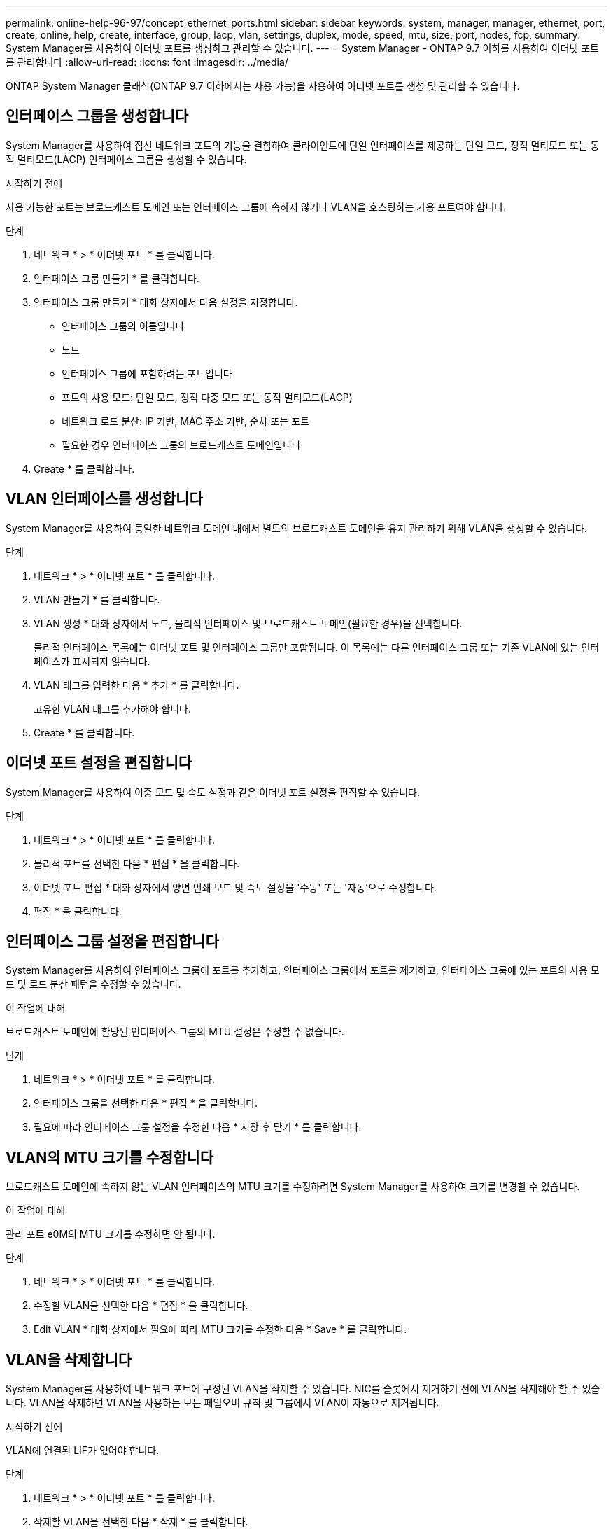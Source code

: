 ---
permalink: online-help-96-97/concept_ethernet_ports.html 
sidebar: sidebar 
keywords: system, manager, manager, ethernet, port, create, online, help, create, interface, group, lacp, vlan, settings, duplex, mode, speed, mtu, size,  port, nodes, fcp, 
summary: System Manager를 사용하여 이더넷 포트를 생성하고 관리할 수 있습니다. 
---
= System Manager - ONTAP 9.7 이하를 사용하여 이더넷 포트를 관리합니다
:allow-uri-read: 
:icons: font
:imagesdir: ../media/


[role="lead"]
ONTAP System Manager 클래식(ONTAP 9.7 이하에서는 사용 가능)을 사용하여 이더넷 포트를 생성 및 관리할 수 있습니다.



== 인터페이스 그룹을 생성합니다

System Manager를 사용하여 집선 네트워크 포트의 기능을 결합하여 클라이언트에 단일 인터페이스를 제공하는 단일 모드, 정적 멀티모드 또는 동적 멀티모드(LACP) 인터페이스 그룹을 생성할 수 있습니다.

.시작하기 전에
사용 가능한 포트는 브로드캐스트 도메인 또는 인터페이스 그룹에 속하지 않거나 VLAN을 호스팅하는 가용 포트여야 합니다.

.단계
. 네트워크 * > * 이더넷 포트 * 를 클릭합니다.
. 인터페이스 그룹 만들기 * 를 클릭합니다.
. 인터페이스 그룹 만들기 * 대화 상자에서 다음 설정을 지정합니다.
+
** 인터페이스 그룹의 이름입니다
** 노드
** 인터페이스 그룹에 포함하려는 포트입니다
** 포트의 사용 모드: 단일 모드, 정적 다중 모드 또는 동적 멀티모드(LACP)
** 네트워크 로드 분산: IP 기반, MAC 주소 기반, 순차 또는 포트
** 필요한 경우 인터페이스 그룹의 브로드캐스트 도메인입니다


. Create * 를 클릭합니다.




== VLAN 인터페이스를 생성합니다

System Manager를 사용하여 동일한 네트워크 도메인 내에서 별도의 브로드캐스트 도메인을 유지 관리하기 위해 VLAN을 생성할 수 있습니다.

.단계
. 네트워크 * > * 이더넷 포트 * 를 클릭합니다.
. VLAN 만들기 * 를 클릭합니다.
. VLAN 생성 * 대화 상자에서 노드, 물리적 인터페이스 및 브로드캐스트 도메인(필요한 경우)을 선택합니다.
+
물리적 인터페이스 목록에는 이더넷 포트 및 인터페이스 그룹만 포함됩니다. 이 목록에는 다른 인터페이스 그룹 또는 기존 VLAN에 있는 인터페이스가 표시되지 않습니다.

. VLAN 태그를 입력한 다음 * 추가 * 를 클릭합니다.
+
고유한 VLAN 태그를 추가해야 합니다.

. Create * 를 클릭합니다.




== 이더넷 포트 설정을 편집합니다

System Manager를 사용하여 이중 모드 및 속도 설정과 같은 이더넷 포트 설정을 편집할 수 있습니다.

.단계
. 네트워크 * > * 이더넷 포트 * 를 클릭합니다.
. 물리적 포트를 선택한 다음 * 편집 * 을 클릭합니다.
. 이더넷 포트 편집 * 대화 상자에서 양면 인쇄 모드 및 속도 설정을 '수동' 또는 '자동'으로 수정합니다.
. 편집 * 을 클릭합니다.




== 인터페이스 그룹 설정을 편집합니다

System Manager를 사용하여 인터페이스 그룹에 포트를 추가하고, 인터페이스 그룹에서 포트를 제거하고, 인터페이스 그룹에 있는 포트의 사용 모드 및 로드 분산 패턴을 수정할 수 있습니다.

.이 작업에 대해
브로드캐스트 도메인에 할당된 인터페이스 그룹의 MTU 설정은 수정할 수 없습니다.

.단계
. 네트워크 * > * 이더넷 포트 * 를 클릭합니다.
. 인터페이스 그룹을 선택한 다음 * 편집 * 을 클릭합니다.
. 필요에 따라 인터페이스 그룹 설정을 수정한 다음 * 저장 후 닫기 * 를 클릭합니다.




== VLAN의 MTU 크기를 수정합니다

브로드캐스트 도메인에 속하지 않는 VLAN 인터페이스의 MTU 크기를 수정하려면 System Manager를 사용하여 크기를 변경할 수 있습니다.

.이 작업에 대해
관리 포트 e0M의 MTU 크기를 수정하면 안 됩니다.

.단계
. 네트워크 * > * 이더넷 포트 * 를 클릭합니다.
. 수정할 VLAN을 선택한 다음 * 편집 * 을 클릭합니다.
. Edit VLAN * 대화 상자에서 필요에 따라 MTU 크기를 수정한 다음 * Save * 를 클릭합니다.




== VLAN을 삭제합니다

System Manager를 사용하여 네트워크 포트에 구성된 VLAN을 삭제할 수 있습니다. NIC를 슬롯에서 제거하기 전에 VLAN을 삭제해야 할 수 있습니다. VLAN을 삭제하면 VLAN을 사용하는 모든 페일오버 규칙 및 그룹에서 VLAN이 자동으로 제거됩니다.

.시작하기 전에
VLAN에 연결된 LIF가 없어야 합니다.

.단계
. 네트워크 * > * 이더넷 포트 * 를 클릭합니다.
. 삭제할 VLAN을 선택한 다음 * 삭제 * 를 클릭합니다.
. 확인 확인란을 선택한 다음 * 삭제 * 를 클릭합니다.




== 포트 및 어댑터

포트는 노드 아래에 그룹화되며 노드는 선택한 프로토콜 범주에 따라 표시됩니다. 예를 들어, 데이터가 FC 프로토콜을 사용하여 처리되는 경우 FCP 어댑터를 사용하는 노드만 표시됩니다. 호스팅된 인터페이스 수를 사용하면 로드가 적은 포트를 선택할 수 있습니다.

* 관련 정보 *

https://docs.netapp.com/us-en/ontap/networking/index.html["네트워크 관리"]

https://docs.netapp.com/us-en/ontap/concepts/index.html["ONTAP 개념"]

xref:reference_network_window.adoc[네트워크 창]
